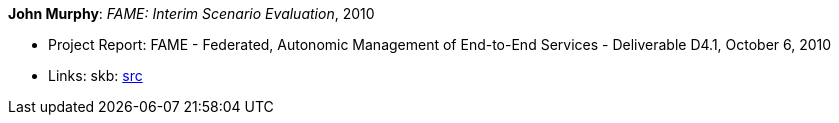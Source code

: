 *John Murphy*: _FAME: Interim Scenario Evaluation_, 2010

* Project Report: FAME - Federated, Autonomic Management of End-to-End Services - Deliverable D4.1, October 6, 2010
* Links:
       skb: link:https://github.com/vdmeer/skb/tree/master/library/report/project/fame/fame-d41-2010.adoc[src]
ifdef::local[]
    ┃ link:/library/report/project/fame/[Folder]
endif::[]


